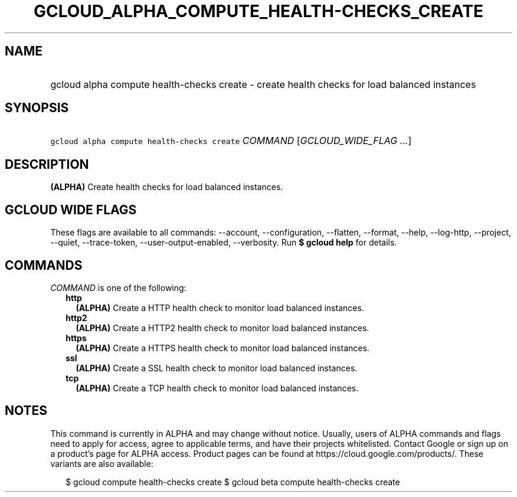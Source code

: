 
.TH "GCLOUD_ALPHA_COMPUTE_HEALTH\-CHECKS_CREATE" 1



.SH "NAME"
.HP
gcloud alpha compute health\-checks create \- create health checks for load balanced instances



.SH "SYNOPSIS"
.HP
\f5gcloud alpha compute health\-checks create\fR \fICOMMAND\fR [\fIGCLOUD_WIDE_FLAG\ ...\fR]



.SH "DESCRIPTION"

\fB(ALPHA)\fR Create health checks for load balanced instances.



.SH "GCLOUD WIDE FLAGS"

These flags are available to all commands: \-\-account, \-\-configuration,
\-\-flatten, \-\-format, \-\-help, \-\-log\-http, \-\-project, \-\-quiet,
\-\-trace\-token, \-\-user\-output\-enabled, \-\-verbosity. Run \fB$ gcloud
help\fR for details.



.SH "COMMANDS"

\f5\fICOMMAND\fR\fR is one of the following:

.RS 2m
.TP 2m
\fBhttp\fR
\fB(ALPHA)\fR Create a HTTP health check to monitor load balanced instances.

.TP 2m
\fBhttp2\fR
\fB(ALPHA)\fR Create a HTTP2 health check to monitor load balanced instances.

.TP 2m
\fBhttps\fR
\fB(ALPHA)\fR Create a HTTPS health check to monitor load balanced instances.

.TP 2m
\fBssl\fR
\fB(ALPHA)\fR Create a SSL health check to monitor load balanced instances.

.TP 2m
\fBtcp\fR
\fB(ALPHA)\fR Create a TCP health check to monitor load balanced instances.


.RE
.sp

.SH "NOTES"

This command is currently in ALPHA and may change without notice. Usually, users
of ALPHA commands and flags need to apply for access, agree to applicable terms,
and have their projects whitelisted. Contact Google or sign up on a product's
page for ALPHA access. Product pages can be found at
https://cloud.google.com/products/. These variants are also available:

.RS 2m
$ gcloud compute health\-checks create
$ gcloud beta compute health\-checks create
.RE

